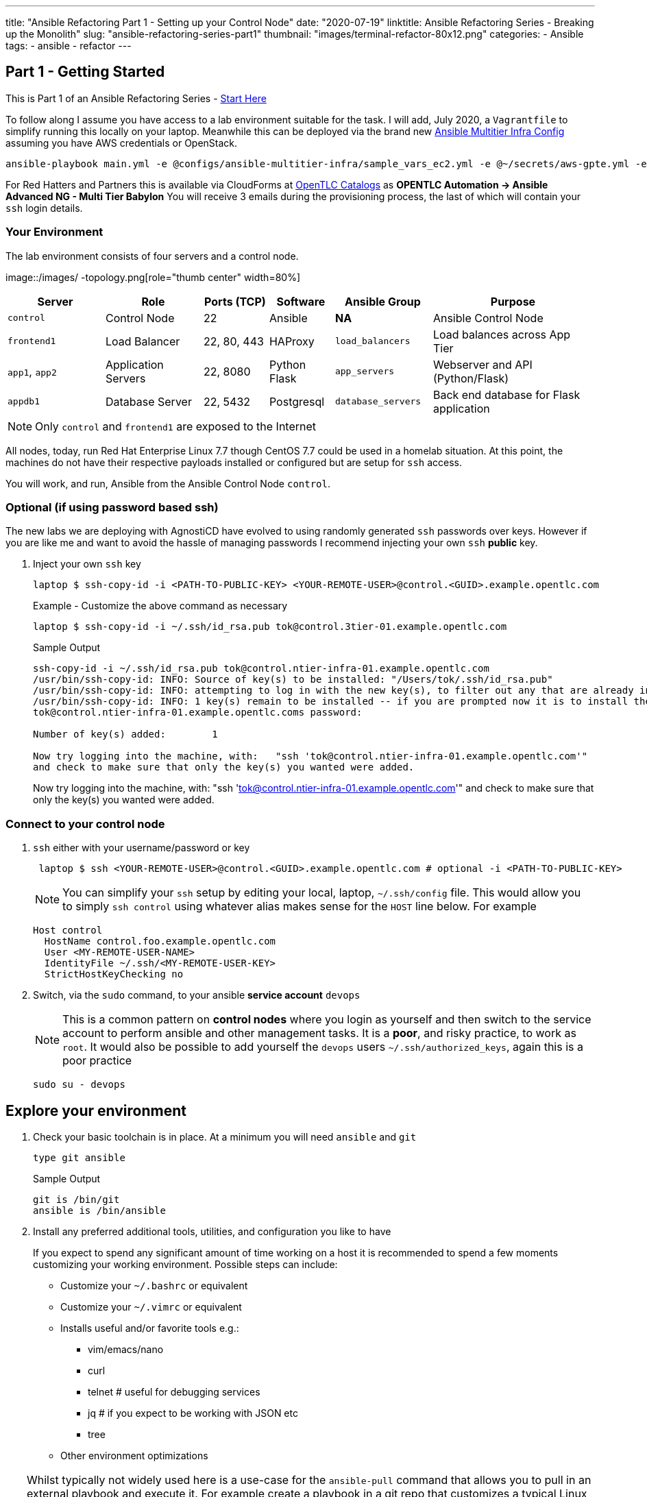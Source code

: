 ---
title: "Ansible Refactoring Part 1 - Setting up your Control Node"
date: "2020-07-19"
linktitle: Ansible Refactoring Series - Breaking up the Monolith"
slug: "ansible-refactoring-series-part1"
thumbnail: "images/terminal-refactor-80x12.png"
categories:
  - Ansible
tags:
  - ansible
  - refactor
---

////
++++
<link rel="stylesheet"  href="https://cdnjs.cloudflare.com/ajax/libs/font-awesome/4.7.0/css/font-awesome.min.css">
++++

Trying tip icon etc
:icons: font

////

== Part 1 - Getting Started

This is Part 1 of an Ansible Refactoring Series - link:/post/ansible-refactoring-series[Start Here] 

To follow along I assume you have access to a lab environment suitable for the task. I will add, July 2020, a `Vagrantfile` to simplify running this locally on your laptop. 
Meanwhile this can be deployed via the brand new link:https://github.com/redhat-cop/agnosticd/tree/development/ansible/configs/ansible-multitier-infra[Ansible Multitier Infra Config] assuming you have AWS credentials or OpenStack.
[source,sh]
----
ansible-playbook main.yml -e @configs/ansible-multitier-infra/sample_vars_ec2.yml -e @~/secrets/aws-gpte.yml -e guid=refactor
----

For Red Hatters and Partners this is available via CloudForms at link:https://labs.opentlc.com/[OpenTLC Catalogs] as *OPENTLC
Automation -> Ansible Advanced NG - Multi Tier Babylon*
You will receive 3 emails during the provisioning process, the last of which will contain your `ssh` login details.

=== Your Environment

The lab environment consists of four servers and a control node.

image::/images/
-topology.png[role="thumb center" width=80%]

[%header,cols="3,3,2,2,3,5"] 
|===
|Server
|Role
|Ports (TCP)
|Software 
|Ansible Group
|Purpose

| `control`
| Control Node
| 22
| Ansible
| *NA*
| Ansible Control Node

| `frontend1`
| Load Balancer
| 22, 80, 443
| HAProxy 
|`load_balancers`
| Load balances across App Tier

| `app1`, `app2`
| Application Servers
| 22, 8080
| Python Flask
| `app_servers`
| Webserver and API (Python/Flask)

| `appdb1`
| Database Server
| 22, 5432
| Postgresql
| `database_servers`
| Back end database for Flask application

|===

NOTE: Only `control` and `frontend1` are exposed to the Internet

All nodes, today, run Red Hat Enterprise Linux 7.7 though CentOS 7.7 could be used in a homelab situation.
At this point, the machines do not have their respective payloads installed or configured but are setup for `ssh` access.


You will work, and run, Ansible from the Ansible Control Node `control`.

=== Optional (if using password based ssh)

The new labs we are deploying with AgnostiCD have evolved to using randomly generated `ssh` passwords over keys.
However if you are like me and want to avoid the hassle of managing passwords I recommend injecting your own `ssh` *public* key.

. Inject your own `ssh` key
+
[source,sh]
----
laptop $ ssh-copy-id -i <PATH-TO-PUBLIC-KEY> <YOUR-REMOTE-USER>@control.<GUID>.example.opentlc.com
----
+
.Example - Customize the above command as necessary

[source,sh]
----
laptop $ ssh-copy-id -i ~/.ssh/id_rsa.pub tok@control.3tier-01.example.opentlc.com
----
+
.Sample Output
[source,sh]
----
ssh-copy-id -i ~/.ssh/id_rsa.pub tok@control.ntier-infra-01.example.opentlc.com
/usr/bin/ssh-copy-id: INFO: Source of key(s) to be installed: "/Users/tok/.ssh/id_rsa.pub"
/usr/bin/ssh-copy-id: INFO: attempting to log in with the new key(s), to filter out any that are already installed
/usr/bin/ssh-copy-id: INFO: 1 key(s) remain to be installed -- if you are prompted now it is to install the new keys
tok@control.ntier-infra-01.example.opentlc.coms password:

Number of key(s) added:        1

Now try logging into the machine, with:   "ssh 'tok@control.ntier-infra-01.example.opentlc.com'"
and check to make sure that only the key(s) you wanted were added.

----
+

Now try logging into the machine, with:   "ssh 'tok@control.ntier-infra-01.example.opentlc.com'"
and check to make sure that only the key(s) you wanted were added.

=== Connect to your control node

. `ssh` either with your username/password or key
+
[source,sh]
----
 laptop $ ssh <YOUR-REMOTE-USER>@control.<GUID>.example.opentlc.com # optional -i <PATH-TO-PUBLIC-KEY>
----

+
NOTE: You can simplify your `ssh` setup by editing your local, laptop, `~/.ssh/config` file. 
This would allow you to simply `ssh control` using whatever alias makes sense for the `HOST` line below.
For example
+
[source,sh]
----
Host control
  HostName control.foo.example.opentlc.com
  User <MY-REMOTE-USER-NAME>
  IdentityFile ~/.ssh/<MY-REMOTE-USER-KEY>
  StrictHostKeyChecking no
----
+
. Switch, via the `sudo` command, to your ansible *service account* `devops`
+
NOTE: This is a common pattern on *control nodes* where you login as yourself and then switch to the service account to perform ansible and other management tasks.
It is a *poor*, and risky practice, to work as `root`.
It would also be possible to add yourself the `devops` users `~/.ssh/authorized_keys`, again this is a poor practice
+
[source,sh]
----
sudo su - devops
----

== Explore your environment

. Check your basic toolchain is in place. At a minimum you will need `ansible` and `git`

+
[source,sh]
----
type git ansible
----
+
.Sample Output
[source,texinfo]
----
git is /bin/git
ansible is /bin/ansible
----

. Install any preferred additional tools, utilities, and configuration you like to have
+

If you expect to spend any significant amount of time working on a host it is recommended to spend a few moments customizing your working environment. Possible steps can include:

* Customize your `~/.bashrc` or equivalent
* Customize your `~/.vimrc` or equivalent
* Installs useful and/or favorite tools e.g.:
** vim/emacs/nano
** curl
** telnet # useful for debugging services
** jq     # if you expect to be working with JSON etc
** tree
* Other environment optimizations

[TIP] 
====
Whilst typically not widely used here is a use-case for the `ansible-pull` command that allows you to pull in an external playbook and execute it. For example create a playbook in a git repo that customizes a typical Linux environment, installs favorite/useful packages and customizes key files such as `~/.bashrc` and (for me) `~/.zshrc`
[source,sh]
----
ansible-pull -U https://github.com/tonykay/frank.git main.yml -i localhost,
----
====

Now your toolchain is in place and optimized move on to exploring your `ansible` setup.

=== Check your `ansible` configuration and Setup

Typical tasks working with a new, or unfamiliar, control node

* Check ansible version
* Identify, and examine, your `ansible.cfg`
* Explore your inventory
* Verify your `ssh` setup and configuration

. Check `ansible` version
+
[source,sh]
----
ansible --version
----
+

.Sample Output
[source,texinfo]
----
ansible 2.9.10
  config file = /etc/ansible/ansible.cfg
  configured module search path = [u'/home/devops/.ansible/plugins/modules', u'/usr/share/ansible/plugins/modules']
  ansible python module location = /usr/lib/python2.7/site-packages/ansible
  executable location = /bin/ansible
  python version = 2.7.5 (default, Sep 26 2019, 13:23:47) [GCC 4.8.5 20150623 (Red Hat 4.8.5-39)]

----
+
. Explore your *inventory*
+

[source,sh]
----
cat /etc/ansible/hosts
----
+
.Sample Output
[source,texinfo]
----
[load_balancers]
frontend1.ntier-infra-01.internal

[app_servers]
app2.ntier-infra-01.internal
app1.ntier-infra-01.internal

[database_servers]
appdb1.ntier-infra-01.internal

[ntierapp:children]
load_balancers
app_servers
database_servers

[ntierapp:vars]
timeout=60
ansible_user=ec2-user
ansible_ssh_private_key_file="~/.ssh/ntier-infra-01key.pem"
ansible_ssh_common_args="-o StrictHostKeyChecking=no"
----
+
[TIP]
====
`ansible-inventory` is a useful utility for exploring, and visualizing, your inventory. 

.`ansible-inventory` options
[%header%footer%autowidth]
|===
| Option | Function
| `--graph` | Create an inventory graph, also `--graph <GROUP>` option
| `--vars`  | Adds vars to `--graph` output *only*
| `--host`  | Specific host
| `-i`      | Alternative inventory source
|===

[source,sh]
----
ansible-inventory --graph --vars
----

.Sample Output
[source,texinfo]
----
@all:
  |--@ntierapp:
  |  |--@app_servers:
  |  |  |--app1.ntier-infra-01.internal
  |  |  |  |--{ansible_ssh_common_args = -o StrictHostKeyChecking=no}
  |  |  |  |--{ansible_ssh_private_key_file = ~/.ssh/ntier-infra-01key.pem}
  |  |  |  |--{ansible_user = ec2-user}
  |  |  |  |--{timeout = 60}
  |  |  |--app2.ntier-infra-01.internal
  |  |  |  |--{ansible_ssh_common_args = -o StrictHostKeyChecking=no}
  |  |  |  |--{ansible_ssh_private_key_file = ~/.ssh/ntier-infra-01key.pem}
  |  |  |  |--{ansible_user = ec2-user}
  |  |  |  |--{timeout = 60}
  |  |--@database_servers:
  |  |  |--appdb1.ntier-infra-01.internal
  |  |  |  |--{ansible_ssh_common_args = -o StrictHostKeyChecking=no}
  |  |  |  |--{ansible_ssh_private_key_file = ~/.ssh/ntier-infra-01key.pem}
  |  |  |  |--{ansible_user = ec2-user}
  |  |  |  |--{timeout = 60}
  |  |--@load_balancers:
  |  |  |--frontend1.ntier-infra-01.internal
  |  |  |  |--{ansible_ssh_common_args = -o StrictHostKeyChecking=no}
  |  |  |  |--{ansible_ssh_private_key_file = ~/.ssh/ntier-infra-01key.pem}
  |  |  |  |--{ansible_user = ec2-user}
  |  |  |  |--{timeout = 60}
  |  |--{ansible_ssh_common_args = -o StrictHostKeyChecking=no}
  |  |--{ansible_ssh_private_key_file = ~/.ssh/ntier-infra-01key.pem}
  |  |--{ansible_user = ec2-user}
  |  |--{timeout = 60}
  |--@ungrouped:
----
====
+
NOTE: You can also list your inventory groups hosts with the `ansible` command `ansible <GROUP_NAME> --list-hosts` e.g. `ansible all --list-hosts`
The `-i` option allows you to specify an alternative inventory including a directory or dynamic inventory script or plugin.

. Finally verify basic `ssh` connectivity to show that your `ssh` configuration is valid and all necessary users, and keys are setup.
+
[source,sh]
----
ansible all -m ping
----
+
.Sample Output
[source,texinfo]
----
Sunday 19 July 2020  12:20:13 +0000 (0:00:00.054)       0:00:00.054 ***********
frontend1.3tier-01.internal | SUCCESS => {
    "ansible_facts": {
        "discovered_interpreter_python": "/usr/bin/python"
    },
    "changed": false,
    "ping": "pong"
}
app2.3tier-01.internal | SUCCESS => {
    "ansible_facts": {
        "discovered_interpreter_python": "/usr/bin/python"
    },
    "changed": false,
    "ping": "pong"
}
appdb1.3tier-01.internal | SUCCESS => {
    "ansible_facts": {
        "discovered_interpreter_python": "/usr/bin/python"
    },
    "changed": false,
    "ping": "pong"
}
app1.3tier-01.internal | SUCCESS => {
    "ansible_facts": {
        "discovered_interpreter_python": "/usr/bin/python"
    },
    "changed": false,
    "ping": "pong"
}
Sunday 19 July 2020  12:20:14 +0000 (0:00:01.069)       0:00:01.124 ***********
===============================================================================
ping -------------------------------------------------------------------------------------------------------------------------------------------------------------------- 1.07s
Playbook run took 0 days, 0 hours, 0 minutes, 1 seconds
----

=== Next Steps

Now your environment is fully configured and ready to run. Move onto link:/post/ansible-refactoring-series-part2[Part 2: First Deploy]

